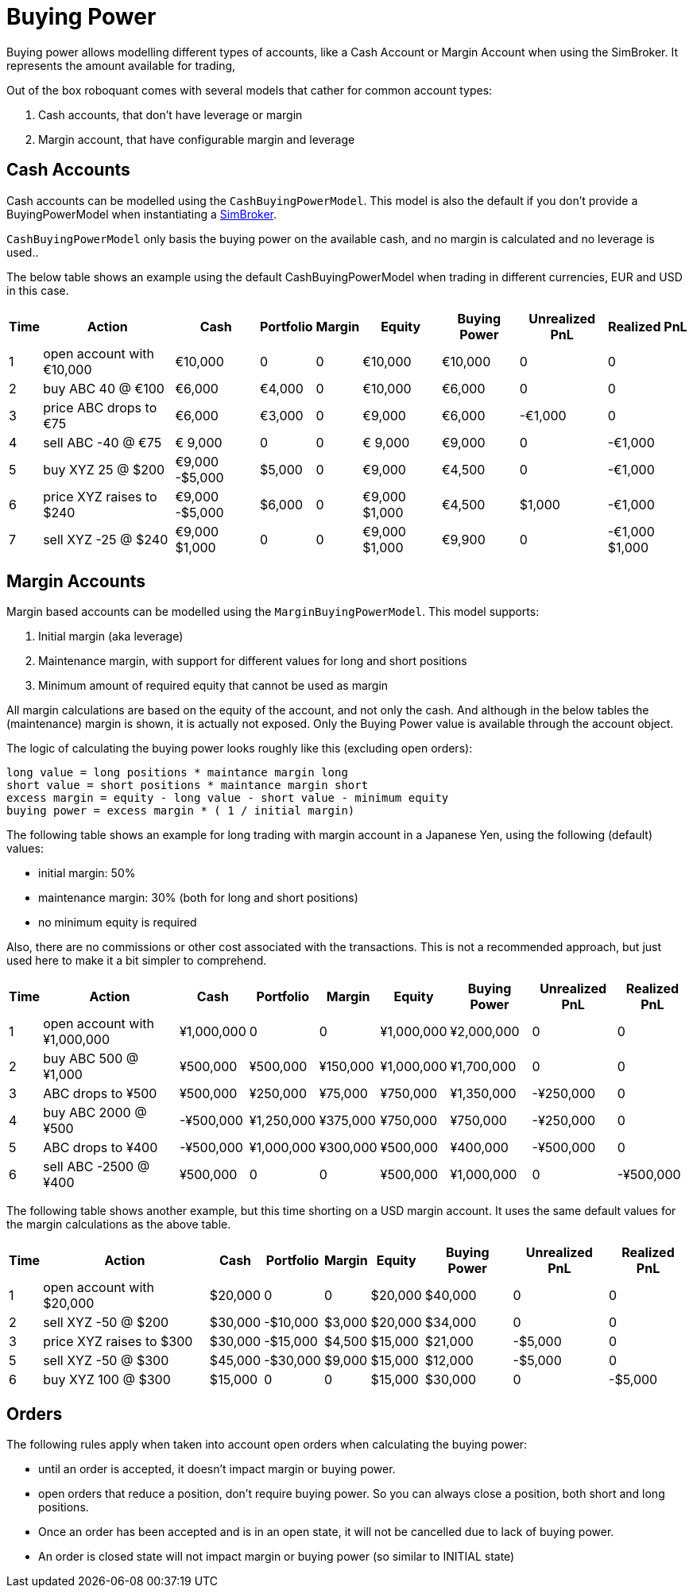 = Buying Power
:source-highlighter: rouge
:sourcefile: ../../../samples/feed.kt
:jbake-date: 2020-01-31

Buying power allows modelling different types of accounts, like a Cash Account or Margin Account when using the SimBroker. It represents the amount available for trading,

Out of the box roboquant comes with several models that cather for common account types:

1. Cash accounts, that don't have leverage or margin
2. Margin account, that have configurable margin and leverage


== Cash Accounts
Cash accounts can be modelled using the `CashBuyingPowerModel`. This model is also the default if you don't provide a BuyingPowerModel when instantiating a xref:simbroker.adoc[SimBroker].

`CashBuyingPowerModel` only basis the buying power on the available cash, and no margin is calculated and no leverage is used..

The below table shows an example using the default CashBuyingPowerModel when trading in different currencies, EUR and USD in this case.

[%autowidth, cols="^,<,>,>,>,>,>,>,>"]
|===
|Time |Action |Cash |Portfolio |Margin |Equity |Buying Power |Unrealized PnL |Realized PnL

|1 |open account with €10,000|€10,000|0|0|€10,000|€10,000|0|0
|2 |buy ABC 40 @ €100|€6,000|€4,000|0|€10,000|€6,000|0|0
|3 |price ABC drops to €75|€6,000|€3,000|0|€9,000|€6,000| -€1,000|0
|4 |sell ABC -40 @ €75|€ 9,000|0|0|€ 9,000|€9,000|0| -€1,000
|5 |buy XYZ 25 @ $200|€9,000 -$5,000|$5,000|0|€9,000|€4,500|0| -€1,000
|6 |price XYZ raises to $240|€9,000 -$5,000|$6,000|0|€9,000 $1,000|€4,500|$1,000| -€1,000
|7 |sell XYZ -25 @ $240|€9,000 $1,000|0|0|€9,000 $1,000|€9,900|0| -€1,000 $1,000
|===


== Margin Accounts
Margin based accounts can be modelled using the `MarginBuyingPowerModel`. This model supports:

1. Initial margin (aka leverage)
2. Maintenance margin, with support for different values for long and short positions
3. Minimum amount of required equity that cannot be used as margin

All margin calculations are based on the equity of the account, and not only the cash. And although in the below tables the (maintenance) margin is shown, it is actually not exposed. Only the Buying Power value is available through the account object.

The logic of calculating the buying power looks roughly like this (excluding open orders):

      long value = long positions * maintance margin long
      short value = short positions * maintance margin short
      excess margin = equity - long value - short value - minimum equity
      buying power = excess margin * ( 1 / initial margin)

The following table shows an example for long trading with margin account in a Japanese Yen, using the following (default) values:

- initial margin: 50%
- maintenance margin: 30% (both for long and short positions)
- no minimum equity is required

Also, there are no commissions or other cost associated with the transactions. This is not a recommended approach, but just used here to make it a bit simpler to comprehend.

[%autowidth, cols="^,<,>,>,>,>,>,>,>"]
|===
|Time |Action |Cash |Portfolio |Margin |Equity |Buying Power |Unrealized PnL |Realized PnL

|1 |open account with ¥1,000,000|¥1,000,000|0|0|¥1,000,000|¥2,000,000|0|0
|2 |buy ABC 500 @ ¥1,000|¥500,000|¥500,000|¥150,000|¥1,000,000|¥1,700,000|0|0
|3 |ABC drops to ¥500|¥500,000|¥250,000|¥75,000|¥750,000|¥1,350,000|-¥250,000|0
|4 |buy ABC 2000 @ ¥500|-¥500,000|¥1,250,000|¥375,000|¥750,000|¥750,000|-¥250,000|0
|5 |ABC drops to ¥400|-¥500,000|¥1,000,000|¥300,000|¥500,000|¥400,000|-¥500,000|0
|6 |sell ABC -2500 @ ¥400|¥500,000|0|0|¥500,000|¥1,000,000|0|-¥500,000
|===

The following table shows another example, but this time shorting on a USD margin account. It uses the same default values for the margin calculations as the above table.

[%autowidth, cols="^,<,>,>,>,>,>,>,>"]
|===
|Time |Action |Cash |Portfolio |Margin |Equity |Buying Power |Unrealized PnL |Realized PnL

|1 |open account with $20,000|$20,000|0|0|$20,000|$40,000|0|0
|2 |sell XYZ -50 @ $200|$30,000|-$10,000|$3,000|$20,000|$34,000|0|0
|3 |price XYZ raises to $300|$30,000|-$15,000|$4,500|$15,000|$21,000|-$5,000|0
|5 |sell XYZ -50 @ $300|$45,000|-$30,000|$9,000|$15,000|$12,000|-$5,000|0
|6 |buy XYZ 100 @ $300|$15,000|0|0|$15,000|$30,000|0|-$5,000
|===


== Orders

The following rules apply when taken into account open orders when calculating the buying power:

- until an order is accepted, it doesn't impact margin or buying power.
- open orders that reduce a position, don’t require buying power. So you can always close a position, both short and long positions.
- Once an order has been accepted and is in an open state, it will not be cancelled due to lack of buying power.
- An order is closed state will not impact margin or buying power (so similar to INITIAL state)

